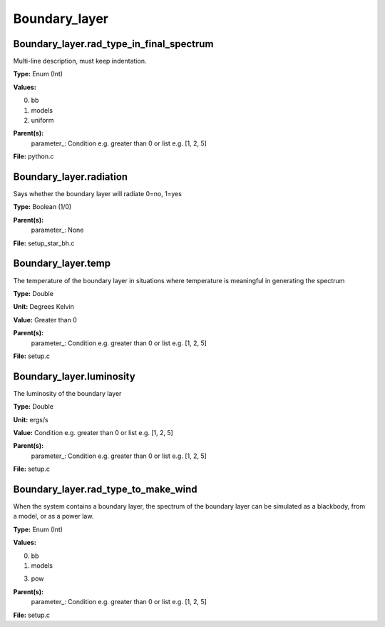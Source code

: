 
==============
Boundary_layer
==============

Boundary_layer.rad_type_in_final_spectrum
=========================================
Multi-line description, must keep indentation.

**Type:** Enum (Int)

**Values:**

0. bb

1. models

2. uniform


**Parent(s):**
  parameter_: Condition e.g. greater than 0 or list e.g. [1, 2, 5]


**File:** python.c


Boundary_layer.radiation
========================
Says whether the boundary layer will radiate 0=no, 1=yes

**Type:** Boolean (1/0)

**Parent(s):**
  parameter_: None


**File:** setup_star_bh.c


Boundary_layer.temp
===================
The temperature of the boundary layer in situations where temperature
is meaningful in generating the spectrum

**Type:** Double

**Unit:** Degrees Kelvin

**Value:** Greater than 0

**Parent(s):**
  parameter_: Condition e.g. greater than 0 or list e.g. [1, 2, 5]


**File:** setup.c


Boundary_layer.luminosity
=========================
The luminosity of the boundary layer          

**Type:** Double

**Unit:** ergs/s

**Value:** Condition e.g. greater than 0 or list e.g. [1, 2, 5]

**Parent(s):**
  parameter_: Condition e.g. greater than 0 or list e.g. [1, 2, 5]


**File:** setup.c


Boundary_layer.rad_type_to_make_wind
====================================
When the system contains a boundary layer, the spectrum of the boundary layer can be simulated
as a blackbody, from a model, or as a power law.

**Type:** Enum (Int)

**Values:**

0. bb

1. models

3. pow


**Parent(s):**
  parameter_: Condition e.g. greater than 0 or list e.g. [1, 2, 5]


**File:** setup.c


